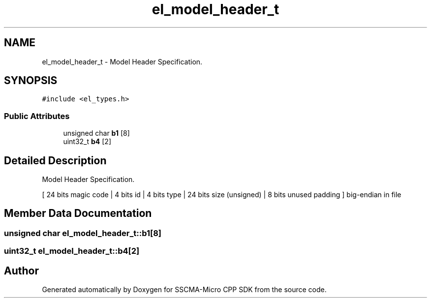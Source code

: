 .TH "el_model_header_t" 3 "Sun Sep 17 2023" "Version v2023.09.15" "SSCMA-Micro CPP SDK" \" -*- nroff -*-
.ad l
.nh
.SH NAME
el_model_header_t \- Model Header Specification\&.  

.SH SYNOPSIS
.br
.PP
.PP
\fC#include <el_types\&.h>\fP
.SS "Public Attributes"

.in +1c
.ti -1c
.RI "unsigned char \fBb1\fP [8]"
.br
.ti -1c
.RI "uint32_t \fBb4\fP [2]"
.br
.in -1c
.SH "Detailed Description"
.PP 
Model Header Specification\&. 

[ 24 bits magic code | 4 bits id | 4 bits type | 24 bits size (unsigned) | 8 bits unused padding ] big-endian in file 
.SH "Member Data Documentation"
.PP 
.SS "unsigned char el_model_header_t::b1[8]"

.SS "uint32_t el_model_header_t::b4[2]"


.SH "Author"
.PP 
Generated automatically by Doxygen for SSCMA-Micro CPP SDK from the source code\&.
